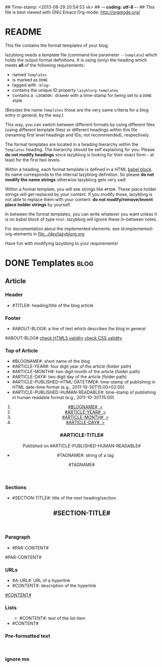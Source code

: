## Time-stamp: <2013-08-29 20:54:53 vk>
## -*- coding: utf-8 -*-
## This file is best viewed with GNU Emacs Org-mode: http://orgmode.org/


* README

This file contains the format templates of your blog.

lazyblorg needs a template file (command line parameter ~--template~)
which holds the output format definitions. It is using (only) the
heading which meets *all* of the following requirements:

- named ~Templates~
- is marked as ~DONE~
- tagged with ~:blog:~
- contains the unique ID property ~lazyblorg-templates~
- contains a ~:LOGBOOK:~ drawer with a time-stamp for being set to a
  ~DONE~ state

(Besides the name ~Templates~ those are the very same criteria for a
blog entry in general, by the way.)

This way, you can switch between different formats by using different
files (using different template files) or different headings within
this file (renaming first level headings and IDs; not recommended),
respectively.

The format templates are located in a heading hierarchy within the
~Templates~ heading. The hierarchy should be self explaining for
you. Please *do not modify headings* since lazyblorg is looking for
their exact form - at least for the first two levels.

Within a heading, each format template is defined in a HTML [[http://orgmode.org/manual/Working-With-Source-Code.html#Working-With-Source-Code][babel
block]].  Its name corresponds to the internal lazyblorg definition. So
please *do not modify the name strings* otherwise lazyblorg gets very
sad!

Within a format template, you will see strings like ~#FOO#~. These
place holder strings will get replaced by your content. If you modify
those, lazyblorg is not able to replace them with your content: *do
not modify/remove/invent place holder strings* by yourself.

In between the format templates, you can write whatever you want
unless it is no babel block of type ~html~: lazyblorg will ignore
these in-between notes.

For documentation about the implemented elements: see
id:implemented-org-elements in [[file:../dev/lazyblorg.org]]

Have fun with modifying lazyblorg to your requirements!

* DONE Templates                                                       :blog:
:LOGBOOK:
- State "DONE"       from "DONE"       [2013-08-21 Wed 17:50]
:END:
:PROPERTIES:
:ID: lazyblorg-templates
:CREATED:  [2013-08-21 Wed 17:50]
:END:

** Article

*** Header

- #TITLE#: heading/title of the blog article

#+NAME: article-header
#+BEGIN_HTML
  <!DOCTYPE html>
  <html xmlns="http://www.w3.org/1999/xhtml">
    <!-- WARNING: This page is written in (X)HTML5 and might not be displayed correctly in old browsers. -->
    
    <head>
      <meta charset="UTF-8">
      <link rel="stylesheet" type="text/css" href="../../../../style.css" />
      <title>#TITLE#</title>
      <style type="text/css">
      </style>
  
    </head>
#+END_HTML

*** Footer

- #ABOUT-BLOG#: a line of text which describes the blog in general

#+NAME: article-footer
#+BEGIN_HTML
    <footer>
      <p>#ABOUT-BLOG#

	<a href="http://validator.w3.org/check/referer">check HTML5 validity</a>

	<a href="http://jigsaw.w3.org/css-validator/">check CSS validity</a>
      </p>
    </footer>
    
  </body>
</html>
#+END_HTML

*** Top of Article

- #BLOGNAME#: short name of the blog
- #ARTICLE-YEAR#: four digit year of the article (folder path)
- #ARTICLE-MONTH#: two digit month of the article (folder path) 
- #ARTICLE-DAY#: two digit day of the article (folder path)
- #ARTICLE-PUBLISHED-HTML-DATETIME#: time-stamp of publishing in HTML
  date-time format (e.g., 2011-10-30T15:00+02:00)
- #ARTICLE-PUBLISHED-HUMAN-READABLE#: time-stamp of publishing in
  human readable format (e.g., 2011-10-30T15:00)

#+NAME: article-header-begin
#+BEGIN_HTML
  <body>
    <article>
      
      <section>
	<header>

	  <nav>
	    <ol class="breadcrumbs">
	      <li><a href="../../../../">#BLOGNAME#&nbsp;&nbsp;&gt;</a></li>
	      <li><a href="../../../">#ARTICLE-YEAR#&nbsp;&nbsp;&gt;</a></li>
	      <li><a href="../../">#ARTICLE-MONTH#&nbsp;&nbsp;&gt;</a></li>
	      <li><a href="../">#ARTICLE-DAY#&nbsp;&nbsp;&gt;</a></li>
	    </ol>
	  </nav>

	  <h1>#ARTICLE-TITLE#</h1>
	  <aside>
	    <p>Published on <time datetime="#ARTICLE-PUBLISHED-HTML-DATETIME#">#ARTICLE-PUBLISHED-HUMAN-READABLE#</time></p>
	  </aside>
#+END_HTML

#+NAME: article-tags-begin
#+BEGIN_HTML
	  <aside>
	    <p>
#+END_HTML

- #TAGNAME#: string of a tag

#+NAME: article-tag
#+BEGIN_HTML
	      <span class="tag">#TAGNAME#</span>
#+END_HTML

#+NAME: article-tags-end
#+BEGIN_HTML
	    </p>
	  </aside>
#+END_HTML

#+NAME: article-header-end
#+BEGIN_HTML
	</header>

#+END_HTML

#+NAME: article-end
#+BEGIN_HTML
      
    </article>

#+END_HTML

*** Sections

- #SECTION-TITLE#: title of the next heading/section

#+NAME: section-begin
#+BEGIN_HTML
	<section>    
	  <header><h1>#SECTION-TITLE#</h1></header>
	  
#+END_HTML

#+NAME: section-end
#+BEGIN_HTML
	</section>
#+END_HTML

*** Paragraph

- #PAR-CONTENT#

#+NAME: paragraph
#+BEGIN_HTML

<p>

#PAR-CONTENT#

</p>

#+END_HTML

*** URLs

- #A-URL#: URL of a hyperlink
- #CONTENT#: description of the hyperlink

#+NAME: a-href
#+BEGIN_HTML
<a href="#A-URL#">#CONTENT#</a>
#+END_HTML
	  
*** Lists
		
#+NAME: ul-begin
#+BEGIN_HTML
	  <ul>
#+END_HTML

- #CONTENT#: text of the list item

#+NAME: ul-item
#+BEGIN_HTML
	    <li>#CONTENT#</li>
#+END_HTML

#+NAME: ul-end
#+BEGIN_HTML
	  </ul>
#+END_HTML
	  
*** Pre-formatted text

#+NAME: pre-begin
#+BEGIN_HTML
	  <pre>
#+END_HTML

#+NAME: pre-end
#+BEGIN_HTML
	  </pre>
#+END_HTML


*** ignore me

#+NAME: 
#+BEGIN_HTML
#+END_HTML

#+NAME: 
#+BEGIN_HTML
#+END_HTML
	  



* Local Variables                                                  :noexport:
# Local Variables:
# mode: auto-fill
# mode: flyspell
# eval: (ispell-change-dictionary "en_US")
# End:
